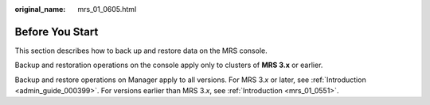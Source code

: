 :original_name: mrs_01_0605.html

.. _mrs_01_0605:

Before You Start
================

This section describes how to back up and restore data on the MRS console.

Backup and restoration operations on the console apply only to clusters of **MRS 3.x** or earlier.

Backup and restore operations on Manager apply to all versions. For MRS 3.\ *x* or later, see :ref:`Introduction <admin_guide_000399>`. For versions earlier than MRS 3.\ *x*, see :ref:`Introduction <mrs_01_0551>`.
